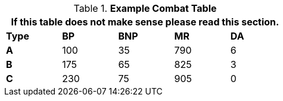 // Table 9.1 Description of a Combat Table
.*Example Combat Table*
[width="55%",cols="5*^",frame="all", stripes="even", grid="all"]
|===
5+<|If this table does not make sense please read this section.

s|Type
s|BP
s|BNP
s|MR
s|DA


s|A
|100
|35
|790
|6


s|B
|175
|65
|825
|3


s|C
|230
|75
|905
|0

|===
